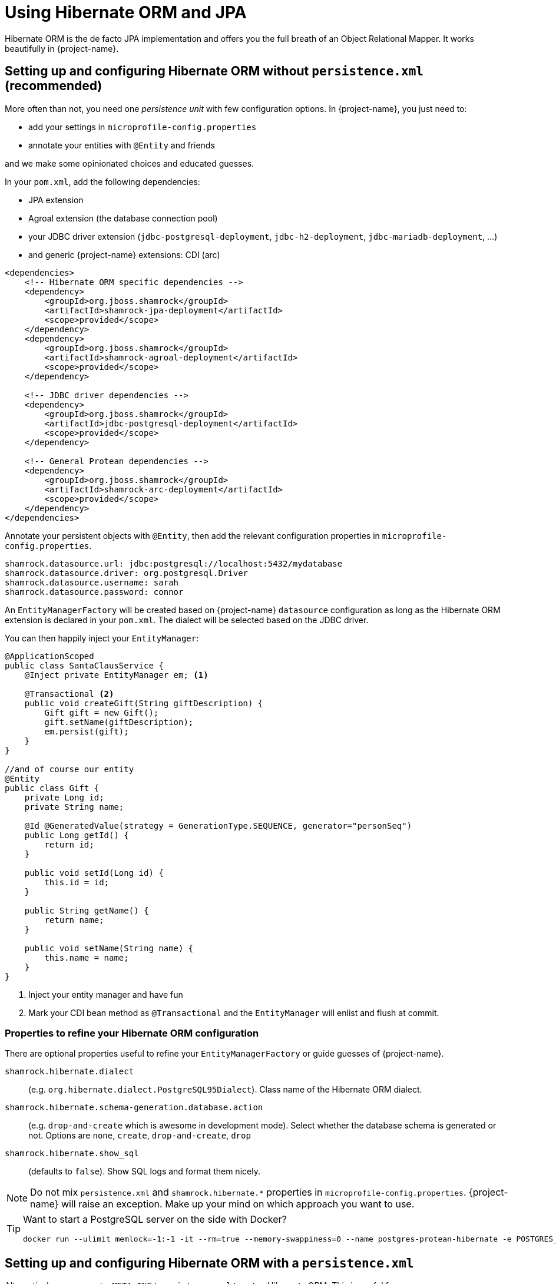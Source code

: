 = Using Hibernate ORM and JPA
:config-file: microprofile-config.properties

Hibernate ORM is the de facto JPA implementation and offers you the full breath of an Object Relational Mapper.
It works beautifully in {project-name}.

== Setting up and configuring Hibernate ORM without `persistence.xml` (recommended)

More often than not, you need one _persistence unit_ with few configuration options.
In {project-name}, you just need to:

* add your settings in `{config-file}`
* annotate your entities with `@Entity` and friends

and we make some opinionated choices and educated guesses.

In your `pom.xml`, add the following dependencies:

* JPA extension
* Agroal extension (the database connection pool)
* your JDBC driver extension (`jdbc-postgresql-deployment`, `jdbc-h2-deployment`, `jdbc-mariadb-deployment`, ...)
* and generic {project-name} extensions: CDI (arc)

[source,xml]
--
<dependencies>
    <!-- Hibernate ORM specific dependencies -->
    <dependency>
        <groupId>org.jboss.shamrock</groupId>
        <artifactId>shamrock-jpa-deployment</artifactId>
        <scope>provided</scope>
    </dependency>
    <dependency>
        <groupId>org.jboss.shamrock</groupId>
        <artifactId>shamrock-agroal-deployment</artifactId>
        <scope>provided</scope>
    </dependency>

    <!-- JDBC driver dependencies -->
    <dependency>
        <groupId>org.jboss.shamrock</groupId>
        <artifactId>jdbc-postgresql-deployment</artifactId>
        <scope>provided</scope>
    </dependency>

    <!-- General Protean dependencies -->
    <dependency>
        <groupId>org.jboss.shamrock</groupId>
        <artifactId>shamrock-arc-deployment</artifactId>
        <scope>provided</scope>
    </dependency>
</dependencies>
--

Annotate your persistent objects with `@Entity`,
then add the relevant configuration properties in `{config-file}`.

[source,properties]
--
shamrock.datasource.url: jdbc:postgresql://localhost:5432/mydatabase
shamrock.datasource.driver: org.postgresql.Driver
shamrock.datasource.username: sarah
shamrock.datasource.password: connor
--

An `EntityManagerFactory` will be created based on {project-name} `datasource` configuration as long as the Hibernate ORM extension is declared in your `pom.xml`.
The dialect will be selected based on the JDBC driver.

You can then happily inject your `EntityManager`:

[source,java]
--
@ApplicationScoped
public class SantaClausService {
    @Inject private EntityManager em; <1>

    @Transactional <2>
    public void createGift(String giftDescription) {
        Gift gift = new Gift();
        gift.setName(giftDescription);
        em.persist(gift);
    }
}

//and of course our entity
@Entity
public class Gift {
    private Long id;
    private String name;

    @Id @GeneratedValue(strategy = GenerationType.SEQUENCE, generator="personSeq")
    public Long getId() {
        return id;
    }

    public void setId(Long id) {
        this.id = id;
    }

    public String getName() {
        return name;
    }

    public void setName(String name) {
        this.name = name;
    }
}
--

<1> Inject your entity manager and have fun
<2> Mark your CDI bean method as `@Transactional` and the `EntityManager` will enlist and flush at commit.

=== Properties to refine your Hibernate ORM configuration

There are optional properties useful to refine your `EntityManagerFactory` or guide guesses of {project-name}.

`shamrock.hibernate.dialect`:: (e.g. `org.hibernate.dialect.PostgreSQL95Dialect`).
Class name of the Hibernate ORM dialect.

`shamrock.hibernate.schema-generation.database.action`::
(e.g. `drop-and-create` which is awesome in development mode). Select whether the database schema is generated or not.
Options are `none`, `create`, `drop-and-create`, `drop`

`shamrock.hibernate.show_sql`:: (defaults to `false`).
Show SQL logs and format them nicely.

[NOTE]
--
Do not mix `persistence.xml` and `shamrock.hibernate.*` properties in `{config-file}`.
{project-name} will raise an exception.
Make up your mind on which approach you want to use.
--

[TIP]
====
Want to start a PostgreSQL server on the side with Docker?

[source]
--
docker run --ulimit memlock=-1:-1 -it --rm=true --memory-swappiness=0 --name postgres-protean-hibernate -e POSTGRES_USER=hibernate -e POSTGRES_PASSWORD=hibernate -e POSTGRES_DB=hibernate_db -p 5432:5432 postgres:10.5
--

====

== Setting up and configuring Hibernate ORM with a `persistence.xml`

Alternatively, you can set a `META-INF/persistence.xml` to setup Hibernate ORM.
This is useful for:

* migrating existing code
* when you have relatively complex settings requiring the full flexibility of the configuration
* or if you like it the good old way

[NOTE]
--
If you have a `persistence.xml`, then you cannot use the `shamrock.hibernate.*` properties
and only persistence units defined in `persistence.xml` will be taken into account.
--

In your `pom.xml`, add the following dependencies:

* JPA extension
* Agroal extension (the database connection pool)
* your JDBC driver extension (`jdbc-postgresql-deployment`, `jdbc-h2-deployment`, `jdbc-mariadb-deployment`, ...)
* and generic {project-name} extensions: CDI (arc)

[source,xml]
--
<dependencies>
    <!-- Hibernate ORM specific dependencies -->
    <dependency>
        <groupId>org.jboss.shamrock</groupId>
        <artifactId>shamrock-jpa-deployment</artifactId>
        <scope>provided</scope>
    </dependency>
    <dependency>
        <groupId>org.jboss.shamrock</groupId>
        <artifactId>shamrock-agroal-deployment</artifactId>
        <scope>provided</scope>
    </dependency>

    <!-- JDBC driver dependencies -->
    <dependency>
        <groupId>org.jboss.shamrock</groupId>
        <artifactId>jdbc-postgresql-deployment</artifactId>
        <scope>provided</scope>
    </dependency>

    <!-- General Protean dependencies -->
    <dependency>
        <groupId>org.jboss.shamrock</groupId>
        <artifactId>shamrock-arc-deployment</artifactId>
        <scope>provided</scope>
    </dependency>
</dependencies>
--

Annotate your persistent objects with `@Entity`
then add your `persistence.xml` in `META-INF`:

[source,xml]
--
<persistence xmlns="http://xmlns.jcp.org/xml/ns/persistence"
             xmlns:xsi="http://www.w3.org/2001/XMLSchema-instance"
             xsi:schemaLocation="http://xmlns.jcp.org/xml/ns/persistence
             http://xmlns.jcp.org/xml/ns/persistence/persistence_2_1.xsd"
             version="2.1">

    <persistence-unit name="CustomerPU" transaction-type="JTA">

        <description>My customer entities</description>

        <properties>
            <!-- Connection specific -->
            <property name="hibernate.dialect" value="org.hibernate.dialect.PostgreSQL95Dialect"/>

            <property name="hibernate.show_sql" value="true"/>
            <property name="hibernate.format_sql" value="true"/>

            <!--
                Optimistically create the tables;
                will cause background errors being logged if they already exist,
                but is practical to retain existing data across runs (or create as needed) -->
            <property name="javax.persistence.schema-generation.database.action" value="drop-and-create"/>

            <property name="javax.persistence.validation.mode" value="NONE"/>
        </properties>

    </persistence-unit>
</persistence>
--

A `EntityManagerFactory` will be created based on {project-name} `datasource` configuration as long as the Hibernate ORM extension is declared in your `pom.xml`.

You can then happily inject your `EntityManager`:

[source,java]
--
@ApplicationScoped
public class SantaClausService {
    @Inject private EntityManager em; <1>

    @Transactional <2>
    public void createGift(String giftDescription) {
        Gift gift = new Gift();
        gift.setName(giftDescription);
        em.persist(gift);
    }
}

//and of course our entity
@Entity
public class Gift {
    private Long id;
    private String name;

    @Id @GeneratedValue(strategy = GenerationType.SEQUENCE, generator="personSeq")
    public Long getId() {
        return id;
    }

    public void setId(Long id) {
        this.id = id;
    }

    public String getName() {
        return name;
    }

    public void setName(String name) {
        this.name = name;
    }
}
--

<1> Inject your entity manager and have fun
<2> Mark your CDI bean method as `@Transactional` and the `EntityManager` will enlist and flush at commit.


